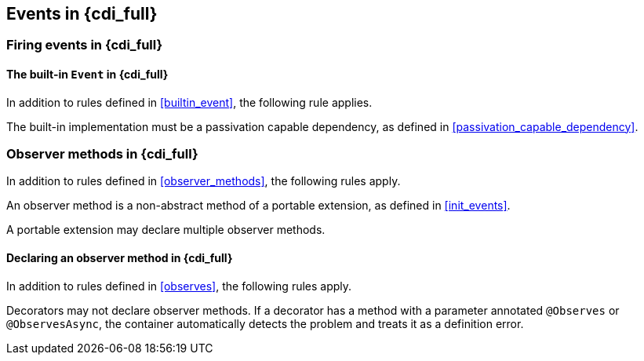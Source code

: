 [[events_full]]

== Events in {cdi_full}

[[firing_events_full]]

=== Firing events in {cdi_full}

[[builtin_event_full]]

==== The built-in `Event` in {cdi_full}

In addition to rules defined in <<builtin_event>>, the following rule applies.

The built-in implementation must be a passivation capable dependency, as defined in <<passivation_capable_dependency>>.


[[observer_methods_full]]

=== Observer methods in {cdi_full}

In addition to rules defined in <<observer_methods>>, the following rules apply.

An observer method is a non-abstract method of a portable extension, as defined in <<init_events>>.

A portable extension may declare multiple observer methods.

[[observes_full]]

==== Declaring an observer method in {cdi_full}

In addition to rules defined in <<observes>>, the following rules apply.

Decorators may not declare observer methods.
If a decorator has a method with a parameter annotated `@Observes` or `@ObservesAsync`, the container automatically detects the problem and treats it as a definition error.

